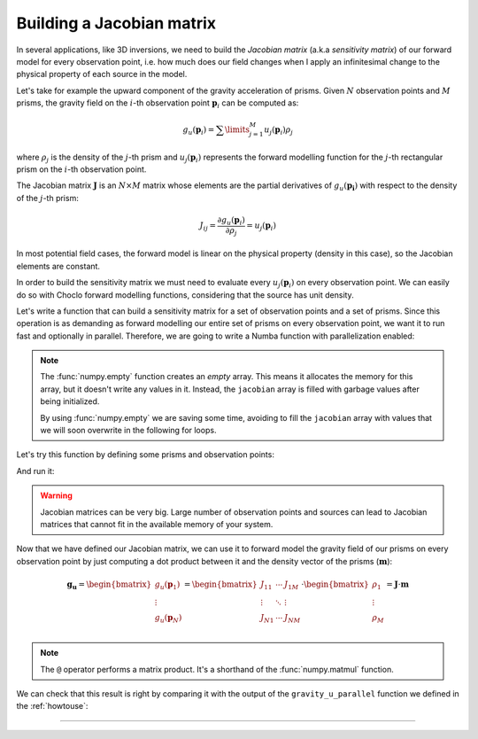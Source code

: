 Building a Jacobian matrix
--------------------------

In several applications, like 3D inversions, we need to build the *Jacobian
matrix* (a.k.a *sensitivity matrix*) of our forward model for every observation
point, i.e. how much does our field changes when I apply an infinitesimal
change to the physical property of each source in the model.

Let's take for example the upward component of the gravity acceleration of
prisms. Given :math:`N` observation points and :math:`M` prisms, the gravity
field on the :math:`i`-th observation point :math:`\mathbf{p}_i` can be
computed as:

.. math::

   g_u(\mathbf{p}_i) = \sum\limits_{j=1}^M u_j(\mathbf{p}_i) \rho_j

where :math:`\rho_j` is the density of the :math:`j`-th prism and
:math:`u_j(\mathbf{p}_i)` represents the forward modelling function for the
:math:`j`-th rectangular prism on the :math:`i`-th observation point.

The Jacobian matrix :math:`\mathbf{J}` is an :math:`N \times M` matrix whose
elements are the partial derivatives of :math:`g_u(\mathbf{p_i})` with respect
to the density of the :math:`j`-th prism:

.. math::

   J_{ij} = \frac{\partial g_u(\mathbf{p}_i)}{\partial \rho_j} = u_j(\mathbf{p}_i)

In most potential field cases, the forward model is linear on the physical
property (density in this case), so the Jacobian elements are constant.

In order to build the sensitivity matrix we must need to evaluate every
:math:`u_j(\mathbf{p}_i)` on every observation point. We can easily do so
with Choclo forward modelling functions, considering that the source has unit
density.

Let's write a function that can build a sensitivity matrix for a set of
observation points and a set of prisms. Since this operation is as demanding as
forward modelling our entire set of prisms on every observation point, we
want it to run fast and optionally in parallel. Therefore, we are going to
write a Numba function with parallelization enabled:

.. jupyter-execute::

   import numba
   import numpy as np
   from choclo.prism import gravity_u

   @numba.jit(nopython=True, parallel=True)
   def build_jacobian(coordinates, prisms):
       """
       Build a sensitivity matrix for gravity_u of a prism
       """
       # Unpack coordinates of the observation points
       easting, northing, upward = coordinates[:]
       # Initialize an empty 2d array for the sensitivity matrix
       n_coords = easting.size
       n_prisms = prisms.shape[0]
       jacobian = np.empty((n_coords, n_prisms), dtype=np.float64)
       # Compute the gravity_u field that each prism generate on every observation
       # point, considering that they have a unit density
       for i in numba.prange(len(easting)):
           for j in range(prisms.shape[0]):
               jacobian[i, j] = gravity_u(
                   easting[i], northing[i], upward[i], prisms[j, :], 1.0
               )
       return jacobian

.. note::

   The :func:`numpy.empty` function creates an *empty* array. This means it
   allocates the memory for this array, but it doesn't write any values in it.
   Instead, the ``jacobian`` array is filled with garbage values after being
   initialized.

   By using :func:`numpy.empty` we are saving some time, avoiding to fill the
   ``jacobian`` array with values that we will soon overwrite in the following
   for loops.

Let's try this function by defining some prisms and observation points:

.. jupyter-execute::

   easting = np.linspace(-5.0, 5.0, 21)
   northing = np.linspace(-4.0, 4.0, 21)
   easting, northing = np.meshgrid(easting, northing)
   upward = 10 * np.ones_like(easting)

   coordinates = (easting.ravel(), northing.ravel(), upward.ravel())


.. jupyter-execute::

   prisms = np.array(
       [
           [-10.0, 0.0, -7.0, 0.0, -15.0, -10.0],
           [-10.0, 0.0, 0.0, 7.0, -25.0, -15.0],
           [0.0, 10.0, -7.0, 0.0, -20.0, -13.0],
           [0.0, 10.0, 0.0, 7.0, -12.0, -8.0],
       ]
   )

And run it:

.. jupyter-execute::

   jacobian = build_jacobian(coordinates, prisms)
   jacobian

.. warning::

   Jacobian matrices can be very big. Large number of observation points and
   sources can lead to Jacobian matrices that cannot fit in the available
   memory of your system.

Now that we have defined our Jacobian matrix, we can use it to forward model
the gravity field of our prisms on every observation point by just computing
a dot product between it and the density vector of the prisms
(:math:`\mathbf{m}`):

.. math::

   \mathbf{g_u}
   =
   \begin{bmatrix}
   g_u({\mathbf{p}_1}) \\
   \vdots \\
   g_u({\mathbf{p}_N}) \\
   \end{bmatrix}
   =
   \begin{bmatrix}
   J_{11} & \cdots & J_{1M} \\
   \vdots & \ddots & \vdots \\
   J_{N1} & \cdots & J_{NM}
   \end{bmatrix}
   \cdot
   \begin{bmatrix}
   \rho_1 \\
   \vdots \\
   \rho_M \\
   \end{bmatrix}
   =
   \mathbf{J} \cdot \mathbf{m}

.. jupyter-execute::

   # Define densities for the prisms
   densities = np.array([200.0, 300.0, -100.0, 400.0])

   # Compute result
   g_u = jacobian @ densities

.. note::

   The ``@`` operator performs a matrix product. It's a shorthand of the
   :func:`numpy.matmul` function.

We can check that this result is right by comparing it with the output of the
``gravity_u_parallel`` function we defined in the :ref:`howtouse`:

.. jupyter-execute::
   :hide-code:

   @numba.jit(nopython=True, parallel=True)
   def gravity_upward_parallel(coordinates, prisms, densities):
       """
       Compute the upward component of the acceleration of a set of prisms
       """
       # Unpack coordinates of the observation points
       easting, northing, upward = coordinates[:]
       # Initialize a result array full of zeros
       result = np.zeros_like(easting, dtype=np.float64)
       # Compute the upward component that every prism generate on each
       # observation point
       for i in numba.prange(len(easting)):
           for j in range(prisms.shape[0]):
               result[i] += gravity_u(
                   easting[i], northing[i], upward[i], prisms[j, :], densities[j]
               )
       return result

.. jupyter-execute::

   expected = gravity_upward_parallel(coordinates, prisms, densities)
   np.allclose(g_u, expected)

----

.. grid:: 2

    .. grid-item-card:: :jupyter-download-script:`Download Python script <jacobian>`
        :text-align: center

    .. grid-item-card:: :jupyter-download-nb:`Download Jupyter notebook <jacobian>`
        :text-align: center

